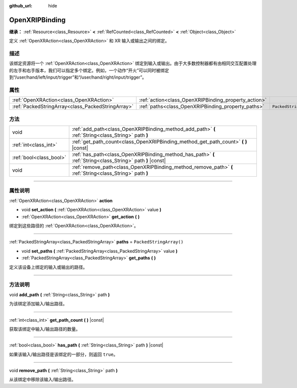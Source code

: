 :github_url: hide

.. DO NOT EDIT THIS FILE!!!
.. Generated automatically from Godot engine sources.
.. Generator: https://github.com/godotengine/godot/tree/master/doc/tools/make_rst.py.
.. XML source: https://github.com/godotengine/godot/tree/master/modules/openxr/doc_classes/OpenXRIPBinding.xml.

.. _class_OpenXRIPBinding:

OpenXRIPBinding
===============

**继承：** :ref:`Resource<class_Resource>` **<** :ref:`RefCounted<class_RefCounted>` **<** :ref:`Object<class_Object>`

定义 :ref:`OpenXRAction<class_OpenXRAction>` 和 XR 输入或输出之间的绑定。

.. rst-class:: classref-introduction-group

描述
----

该绑定资源将一个 :ref:`OpenXRAction<class_OpenXRAction>` 绑定到输入或输出。由于大多数控制器都有由相同交互配置处理的左手和右手版本，我们可以指定多个绑定。例如，一个动作“开火”可以同时被绑定到“/user/hand/left/input/trigger”和“/user/hand/right/input/trigger”。

.. rst-class:: classref-reftable-group

属性
----

.. table::
   :widths: auto

   +---------------------------------------------------+------------------------------------------------------+-------------------------+
   | :ref:`OpenXRAction<class_OpenXRAction>`           | :ref:`action<class_OpenXRIPBinding_property_action>` |                         |
   +---------------------------------------------------+------------------------------------------------------+-------------------------+
   | :ref:`PackedStringArray<class_PackedStringArray>` | :ref:`paths<class_OpenXRIPBinding_property_paths>`   | ``PackedStringArray()`` |
   +---------------------------------------------------+------------------------------------------------------+-------------------------+

.. rst-class:: classref-reftable-group

方法
----

.. table::
   :widths: auto

   +-------------------------+-------------------------------------------------------------------------------------------------------------+
   | void                    | :ref:`add_path<class_OpenXRIPBinding_method_add_path>` **(** :ref:`String<class_String>` path **)**         |
   +-------------------------+-------------------------------------------------------------------------------------------------------------+
   | :ref:`int<class_int>`   | :ref:`get_path_count<class_OpenXRIPBinding_method_get_path_count>` **(** **)** |const|                      |
   +-------------------------+-------------------------------------------------------------------------------------------------------------+
   | :ref:`bool<class_bool>` | :ref:`has_path<class_OpenXRIPBinding_method_has_path>` **(** :ref:`String<class_String>` path **)** |const| |
   +-------------------------+-------------------------------------------------------------------------------------------------------------+
   | void                    | :ref:`remove_path<class_OpenXRIPBinding_method_remove_path>` **(** :ref:`String<class_String>` path **)**   |
   +-------------------------+-------------------------------------------------------------------------------------------------------------+

.. rst-class:: classref-section-separator

----

.. rst-class:: classref-descriptions-group

属性说明
--------

.. _class_OpenXRIPBinding_property_action:

.. rst-class:: classref-property

:ref:`OpenXRAction<class_OpenXRAction>` **action**

.. rst-class:: classref-property-setget

- void **set_action** **(** :ref:`OpenXRAction<class_OpenXRAction>` value **)**
- :ref:`OpenXRAction<class_OpenXRAction>` **get_action** **(** **)**

绑定到这些路径的 :ref:`OpenXRAction<class_OpenXRAction>`\ 。

.. rst-class:: classref-item-separator

----

.. _class_OpenXRIPBinding_property_paths:

.. rst-class:: classref-property

:ref:`PackedStringArray<class_PackedStringArray>` **paths** = ``PackedStringArray()``

.. rst-class:: classref-property-setget

- void **set_paths** **(** :ref:`PackedStringArray<class_PackedStringArray>` value **)**
- :ref:`PackedStringArray<class_PackedStringArray>` **get_paths** **(** **)**

定义该设备上绑定的输入或输出的路径。

.. rst-class:: classref-section-separator

----

.. rst-class:: classref-descriptions-group

方法说明
--------

.. _class_OpenXRIPBinding_method_add_path:

.. rst-class:: classref-method

void **add_path** **(** :ref:`String<class_String>` path **)**

为该绑定添加输入/输出路径。

.. rst-class:: classref-item-separator

----

.. _class_OpenXRIPBinding_method_get_path_count:

.. rst-class:: classref-method

:ref:`int<class_int>` **get_path_count** **(** **)** |const|

获取该绑定中输入/输出路径的数量。

.. rst-class:: classref-item-separator

----

.. _class_OpenXRIPBinding_method_has_path:

.. rst-class:: classref-method

:ref:`bool<class_bool>` **has_path** **(** :ref:`String<class_String>` path **)** |const|

如果该输入/输出路径是该绑定的一部分，则返回 ``true``\ 。

.. rst-class:: classref-item-separator

----

.. _class_OpenXRIPBinding_method_remove_path:

.. rst-class:: classref-method

void **remove_path** **(** :ref:`String<class_String>` path **)**

从该绑定中移除该输入/输出路径。

.. |virtual| replace:: :abbr:`virtual (本方法通常需要用户覆盖才能生效。)`
.. |const| replace:: :abbr:`const (本方法没有副作用。不会修改该实例的任何成员变量。)`
.. |vararg| replace:: :abbr:`vararg (本方法除了在此处描述的参数外，还能够继续接受任意数量的参数。)`
.. |constructor| replace:: :abbr:`constructor (本方法用于构造某个类型。)`
.. |static| replace:: :abbr:`static (调用本方法无需实例，所以可以直接使用类名调用。)`
.. |operator| replace:: :abbr:`operator (本方法描述的是使用本类型作为左操作数的有效操作符。)`
.. |bitfield| replace:: :abbr:`BitField (这个值是由下列标志构成的位掩码整数。)`

